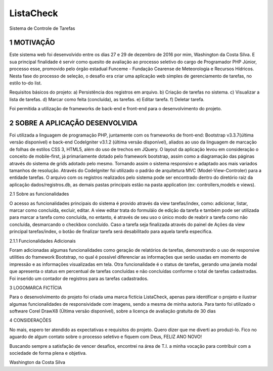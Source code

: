 ##########
ListaCheck
##########
Sistema de Controle de Tarefas

***********
1 MOTIVAÇÃO
***********

Este sistema web foi desenvolvido entre os dias 27 e 29 de dezembro de 2016 por mim, Washington da Costa Silva. E sua principal finalidade é servir como quesito de avaliação ao processo seletivo do cargo de Programador PHP Júnior, processo esse, promovido pelo órgão estadual Funceme - Fundação Cearense de Meteorologia e Recursos Hídricos. Nesta fase do processo de seleção, o desafio era criar uma aplicação web simples de gerenciamento de tarefas, no estilo to-do list.

Requisitos básicos do projeto:
a) Persistência dos registros em arquivo.
b) Criação de tarefas no sistema.
c) Visualizar a lista de tarefas.
d) Marcar como feita (concluída), as tarefas.
e) Editar tarefa.
f) Deletar tarefa.

Foi permitida a utilização de frameworks de back-end e front-end para o desenvolvimento do projeto.

********************************
2 SOBRE A APLICAÇÃO DESENVOLVIDA
********************************

Foi utilizada a linguagem de programação PHP, juntamente com os frameworks de front-end: Bootstrap v3.3.7(última versão disponível) e back-end CodeIgniter v3.1.2 (última versão disponível), aliados ao uso da linguagem de marcação de folhas de estilos CSS 3, HTML5, além do uso de trechos em JQuery. O layout da aplicação levou em consideração o conceito de mobile-first, já primariamente dotado pelo framework bootstrap, assim como a diagramação das páginas através do sistema de grids adotado pelo mesmo. Tornando assim o sistema responsivo e adaptado aos mais variados tamanhos de resolução. Através do CodeIgniter foi utilizado o padrão de arquitetura MVC (Model-View-Controler) para a entidade tarefas. O arquivo com os registros realizados pelo sistema pode ser encontrado dentro do diretório raiz da aplicação dados/registros.db, as demais pastas principais estão na pasta application (ex: controllers,models e views).

2.1 Sobre as funcionalidades

O acesso as funcionalidades principais do sistema é provido através da view tarefas/index, como: adicionar, listar, marcar como concluída, excluir, editar. A view editar trata do formuláio de edição da tarefa e também pode ser utilizada para marcar a tarefa como concluída, no entanto, é através de seu uso o único modo de reabrir a tarefa como não concluída, desmarcando o checkbox concluído. Caso a tarefa seja finalizada através do painel de Ações da view principal tarefas/index, o botão de finalizar tarefa será desabilitado para aquela tarefa especifica.

2.1.1 Funcionalidades Adicionais

Foram adicionadas algumas funcionalidades como geração de relatórios de tarefas, demonstrando o uso de responsive utilities do framework Bootstrap, no qual é possível diferenciar as informações que serão usadas em momento de impressão e as informações visualizadas em tela. Otra funcionalidade é o status de tarefas, gerando uma janela modal que apresenta o status em percentual de tarefas concluídas e não concluídas conforme o total de tarefas cadastradas. Foi inserido um contador de registros para as tarefas cadastrados.

3 LOGOMARCA FICTÍCIA

Para o desenvolvimento do projeto foi criada uma marca fictícia ListaCheck, apenas para identificar o projeto e ilustrar algumas funcionalidades de responsividade com imagens, sendo a mesma de minha autoria. Para tanto foi utilizado o software Corel DrawX8 (Última versão disponível), sobre a licença de avaliação gratuita de 30 dias

4 CONSIDERAÇÕES

No mais, espero ter atendido as expectativas e requisitos do projeto. Quero dizer que me diverti ao produzi-lo. Fico no aguardo de algum contato sobre o processo seletivo e fiquem com Deus, FELIZ ANO NOVO!

Buscando sempre a satisfação de vencer desafios, encontrei na área de T.I. a minha vocação para contribuir com a sociedade de forma plena e objetiva.

Washington da Costa Silva
